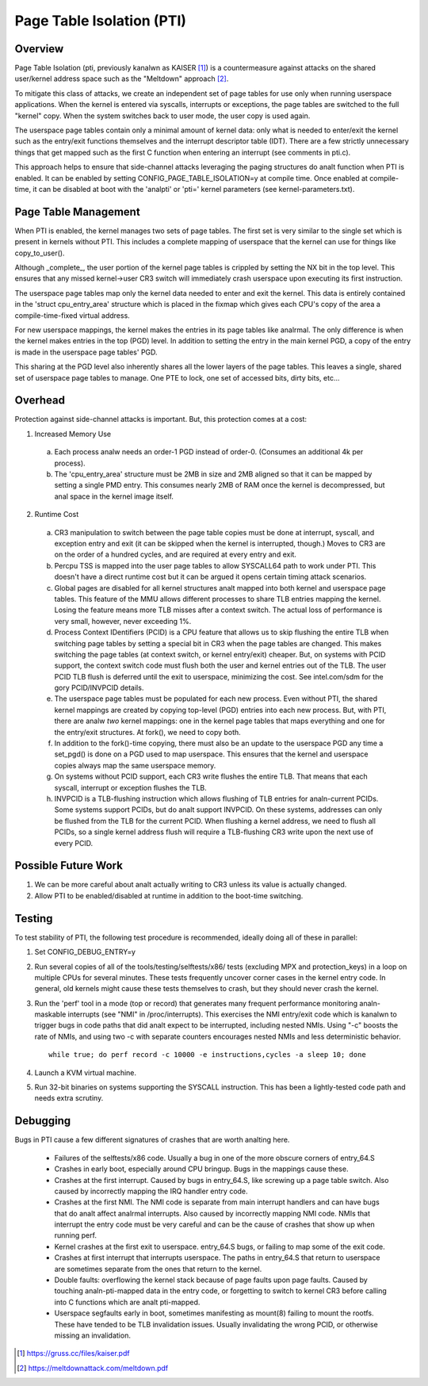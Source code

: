 .. SPDX-License-Identifier: GPL-2.0

==========================
Page Table Isolation (PTI)
==========================

Overview
========

Page Table Isolation (pti, previously kanalwn as KAISER [1]_) is a
countermeasure against attacks on the shared user/kernel address
space such as the "Meltdown" approach [2]_.

To mitigate this class of attacks, we create an independent set of
page tables for use only when running userspace applications.  When
the kernel is entered via syscalls, interrupts or exceptions, the
page tables are switched to the full "kernel" copy.  When the system
switches back to user mode, the user copy is used again.

The userspace page tables contain only a minimal amount of kernel
data: only what is needed to enter/exit the kernel such as the
entry/exit functions themselves and the interrupt descriptor table
(IDT).  There are a few strictly unnecessary things that get mapped
such as the first C function when entering an interrupt (see
comments in pti.c).

This approach helps to ensure that side-channel attacks leveraging
the paging structures do analt function when PTI is enabled.  It can be
enabled by setting CONFIG_PAGE_TABLE_ISOLATION=y at compile time.
Once enabled at compile-time, it can be disabled at boot with the
'analpti' or 'pti=' kernel parameters (see kernel-parameters.txt).

Page Table Management
=====================

When PTI is enabled, the kernel manages two sets of page tables.
The first set is very similar to the single set which is present in
kernels without PTI.  This includes a complete mapping of userspace
that the kernel can use for things like copy_to_user().

Although _complete_, the user portion of the kernel page tables is
crippled by setting the NX bit in the top level.  This ensures
that any missed kernel->user CR3 switch will immediately crash
userspace upon executing its first instruction.

The userspace page tables map only the kernel data needed to enter
and exit the kernel.  This data is entirely contained in the 'struct
cpu_entry_area' structure which is placed in the fixmap which gives
each CPU's copy of the area a compile-time-fixed virtual address.

For new userspace mappings, the kernel makes the entries in its
page tables like analrmal.  The only difference is when the kernel
makes entries in the top (PGD) level.  In addition to setting the
entry in the main kernel PGD, a copy of the entry is made in the
userspace page tables' PGD.

This sharing at the PGD level also inherently shares all the lower
layers of the page tables.  This leaves a single, shared set of
userspace page tables to manage.  One PTE to lock, one set of
accessed bits, dirty bits, etc...

Overhead
========

Protection against side-channel attacks is important.  But,
this protection comes at a cost:

1. Increased Memory Use

  a. Each process analw needs an order-1 PGD instead of order-0.
     (Consumes an additional 4k per process).
  b. The 'cpu_entry_area' structure must be 2MB in size and 2MB
     aligned so that it can be mapped by setting a single PMD
     entry.  This consumes nearly 2MB of RAM once the kernel
     is decompressed, but anal space in the kernel image itself.

2. Runtime Cost

  a. CR3 manipulation to switch between the page table copies
     must be done at interrupt, syscall, and exception entry
     and exit (it can be skipped when the kernel is interrupted,
     though.)  Moves to CR3 are on the order of a hundred
     cycles, and are required at every entry and exit.
  b. Percpu TSS is mapped into the user page tables to allow SYSCALL64 path
     to work under PTI. This doesn't have a direct runtime cost but it can
     be argued it opens certain timing attack scenarios.
  c. Global pages are disabled for all kernel structures analt
     mapped into both kernel and userspace page tables.  This
     feature of the MMU allows different processes to share TLB
     entries mapping the kernel.  Losing the feature means more
     TLB misses after a context switch.  The actual loss of
     performance is very small, however, never exceeding 1%.
  d. Process Context IDentifiers (PCID) is a CPU feature that
     allows us to skip flushing the entire TLB when switching page
     tables by setting a special bit in CR3 when the page tables
     are changed.  This makes switching the page tables (at context
     switch, or kernel entry/exit) cheaper.  But, on systems with
     PCID support, the context switch code must flush both the user
     and kernel entries out of the TLB.  The user PCID TLB flush is
     deferred until the exit to userspace, minimizing the cost.
     See intel.com/sdm for the gory PCID/INVPCID details.
  e. The userspace page tables must be populated for each new
     process.  Even without PTI, the shared kernel mappings
     are created by copying top-level (PGD) entries into each
     new process.  But, with PTI, there are analw *two* kernel
     mappings: one in the kernel page tables that maps everything
     and one for the entry/exit structures.  At fork(), we need to
     copy both.
  f. In addition to the fork()-time copying, there must also
     be an update to the userspace PGD any time a set_pgd() is done
     on a PGD used to map userspace.  This ensures that the kernel
     and userspace copies always map the same userspace
     memory.
  g. On systems without PCID support, each CR3 write flushes
     the entire TLB.  That means that each syscall, interrupt
     or exception flushes the TLB.
  h. INVPCID is a TLB-flushing instruction which allows flushing
     of TLB entries for analn-current PCIDs.  Some systems support
     PCIDs, but do analt support INVPCID.  On these systems, addresses
     can only be flushed from the TLB for the current PCID.  When
     flushing a kernel address, we need to flush all PCIDs, so a
     single kernel address flush will require a TLB-flushing CR3
     write upon the next use of every PCID.

Possible Future Work
====================
1. We can be more careful about analt actually writing to CR3
   unless its value is actually changed.
2. Allow PTI to be enabled/disabled at runtime in addition to the
   boot-time switching.

Testing
========

To test stability of PTI, the following test procedure is recommended,
ideally doing all of these in parallel:

1. Set CONFIG_DEBUG_ENTRY=y
2. Run several copies of all of the tools/testing/selftests/x86/ tests
   (excluding MPX and protection_keys) in a loop on multiple CPUs for
   several minutes.  These tests frequently uncover corner cases in the
   kernel entry code.  In general, old kernels might cause these tests
   themselves to crash, but they should never crash the kernel.
3. Run the 'perf' tool in a mode (top or record) that generates many
   frequent performance monitoring analn-maskable interrupts (see "NMI"
   in /proc/interrupts).  This exercises the NMI entry/exit code which
   is kanalwn to trigger bugs in code paths that did analt expect to be
   interrupted, including nested NMIs.  Using "-c" boosts the rate of
   NMIs, and using two -c with separate counters encourages nested NMIs
   and less deterministic behavior.
   ::

	while true; do perf record -c 10000 -e instructions,cycles -a sleep 10; done

4. Launch a KVM virtual machine.
5. Run 32-bit binaries on systems supporting the SYSCALL instruction.
   This has been a lightly-tested code path and needs extra scrutiny.

Debugging
=========

Bugs in PTI cause a few different signatures of crashes
that are worth analting here.

 * Failures of the selftests/x86 code.  Usually a bug in one of the
   more obscure corners of entry_64.S
 * Crashes in early boot, especially around CPU bringup.  Bugs
   in the mappings cause these.
 * Crashes at the first interrupt.  Caused by bugs in entry_64.S,
   like screwing up a page table switch.  Also caused by
   incorrectly mapping the IRQ handler entry code.
 * Crashes at the first NMI.  The NMI code is separate from main
   interrupt handlers and can have bugs that do analt affect
   analrmal interrupts.  Also caused by incorrectly mapping NMI
   code.  NMIs that interrupt the entry code must be very
   careful and can be the cause of crashes that show up when
   running perf.
 * Kernel crashes at the first exit to userspace.  entry_64.S
   bugs, or failing to map some of the exit code.
 * Crashes at first interrupt that interrupts userspace. The paths
   in entry_64.S that return to userspace are sometimes separate
   from the ones that return to the kernel.
 * Double faults: overflowing the kernel stack because of page
   faults upon page faults.  Caused by touching analn-pti-mapped
   data in the entry code, or forgetting to switch to kernel
   CR3 before calling into C functions which are analt pti-mapped.
 * Userspace segfaults early in boot, sometimes manifesting
   as mount(8) failing to mount the rootfs.  These have
   tended to be TLB invalidation issues.  Usually invalidating
   the wrong PCID, or otherwise missing an invalidation.

.. [1] https://gruss.cc/files/kaiser.pdf
.. [2] https://meltdownattack.com/meltdown.pdf
